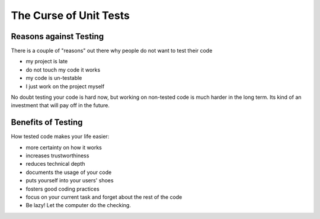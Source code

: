 =======================
The Curse of Unit Tests
=======================

Reasons against Testing
_______________________

There is a couple of "reasons" out there why people do not want to test their
code

* my project is late
* do not touch my code it works
* my code is un-testable
* I just work on the project myself

No doubt testing your code is hard now, but working on non-tested code is
much harder in the long term. Its kind of an investment that will pay off in
the future.

Benefits of Testing
___________________

How tested code makes your life easier:

* more certainty on how it works
* increases trustworthiness
* reduces technical depth
* documents the usage of your code
* puts yourself into your users' shoes
* fosters good coding practices
* focus on your current task and forget about the rest of the code
* Be lazy! Let the computer do the checking.


